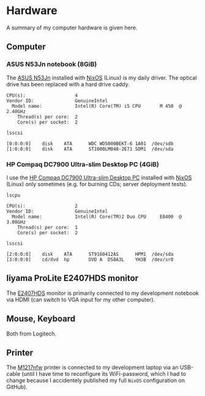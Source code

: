 * Hardware
A summary of my computer hardware is given here.

** Computer

*** ASUS N53Jn notebook (8GiB)

The [[https://tweakers.net/pricewatch/270517/asus-asus-n53jn/specificaties/][ASUS N53Jn]] installed with [[https://nixos.org/][NixOS]] (Linux) is my daily driver. The optical drive has been replaced with a hard drive caddy.

[[../images/AsusN53Jn.jpg]]

#+BEGIN_EXAMPLE
CPU(s):                  4
Vendor ID:               GenuineIntel
  Model name:            Intel(R) Core(TM) i5 CPU       M 450  @ 2.40GHz
    Thread(s) per core:  2
    Core(s) per socket:  2
#+END_EXAMPLE

=lsscsi=
#+BEGIN_EXAMPLE
[0:0:0:0]    disk    ATA      WDC WD5000BEKT-6 1A01  /dev/sdb 
[1:0:0:0]    disk    ATA      ST1000LM048-2E71 SDM1  /dev/sda 
#+END_EXAMPLE
*** HP Compaq DC7900 Ultra-slim Desktop PC (4GiB)

I use the [[https://icecat.biz/p/hp/kp722av/pcs-workstations-Compaq+dc7900+Base+Model+Ultra-slim+Desktop+PC-1748699.html][HP Compaq DC7900 Ultra-slim Desktop PC]] installed with [[https://nixos.org/][NixOS]] (Linux) only sometimes (e.g. for burning CDs; server deployment tests).

[[../images/HPCompaqDC7900.jpg]]

=lscpu=
#+BEGIN_EXAMPLE
CPU(s):                  2
Vendor ID:               GenuineIntel
  Model name:            Intel(R) Core(TM)2 Duo CPU     E8400  @ 3.00GHz
    Thread(s) per core:  1
    Core(s) per socket:  2
#+END_EXAMPLE

=lsscsi=
#+BEGIN_EXAMPLE
[2:0:0:0]    disk    ATA      ST9160412AS      HPM1  /dev/sda 
[3:0:0:0]    cd/dvd  hp       DVD A  DS8A3L    YH3B  /dev/sr0 
#+END_EXAMPLE

** Iiyama ProLite E2407HDS monitor
The [[https://tweakers.net/pricewatch/230667/iiyama-prolite-e2407hds-1-zwart/specificaties/][E2407HDS]] monitor is primarily connected to my development notebook via HDMI (can switch to VGA input for my other computer).

[[../images/IiyamaProliteE2407HDS.jpg]]

** Mouse, Keyboard

Both from Logitech.

[[../images/MouseKeyboard.jpg]]

** Printer

The [[https://tweakers.net/pricewatch/284973/hp-laserjet-pro-m1217nfw-ce844a/specificaties/][M1217nfw]] printer is connected to my development laptop via an USB-cable (until I have time to reconfigure its WiFi-password, which I had to change because I accidentely published my full =NixOS= configuration on GitHub).

[[../images/HPLaserjetM1217nfwMFP.jpg]]
